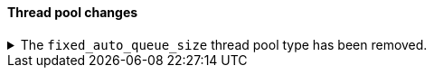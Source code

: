 [discrete]
[[breaking_80_threadpool_changes]]
==== Thread pool changes

//NOTE: The notable-breaking-changes tagged regions are re-used in the
//Installation and Upgrade Guide

//tag::notable-breaking-changes[]
//end::notable-breaking-changes[]

.The `fixed_auto_queue_size` thread pool type has been removed.
[%collapsible]
====
*Details* +
The `fixed_auto_queue_size` thread pool type, previously marked as an
experimental feature, was deprecated in 7.x and has been removed in 8.0.
The `search` and `search_throttled` thread pools have the `fixed` type now.

*Impact* +
No action needed.
====
